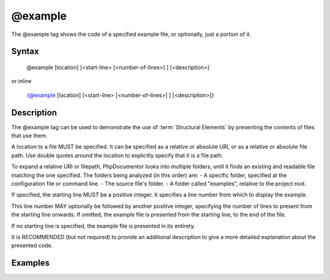 @example
========

The @example tag shows the code of a specified example file, or optionally, just
a portion of it.

Syntax
------

    @example [location] [<start-line> [<number-of-lines>] ] [<description>]

or inline

    {@example [location] [<start-line> [<number-of-lines>] ] [<description>]}

Description
-----------

The @example tag can be used to demonstrate the use of :term:`Structural Elements`
by presenting the contents of files that use them.

A location to a file MUST be specified. It can be specified as a relative or
absolute URI, or as a relative or absolute file path. Use double quotes around
the location to explicitly specify that it is a file path.

To expand a relative URI or filepath, PhpDocumentor looks into multiple folders,
until it finds an existing and readable file matching the one specified. The
folders being analyzed (in this order) are:
-  A specific folder, specified at the configuration file or command line.
-  The source file's folder.
-  A folder called "examples", relative to the project root.

If specified, the starting line MUST be a positive integer. It specifies a line
number from which to display the example.

This line number MAY optionally be followed by another positive integer,
specifying the number of lines to present from the starting line onwards. If
omitted, the example file is presented from the starting line, to the end of the
file.

If no starting line is specified, the example file is presented in its entirety.

It is RECOMMENDED (but not required) to provide an additional description to give
a more detailed explanation about the presented code.

Examples
--------

.. code-block:: php
   :linenos:

    /**
     * @example example1.php Counting in action.
     * @example http://example.com/example2.phps Counting in action by a 3rd party.
     * @example "My Own Example.php" My counting.
     */
    function count()
    {
        <...>
    }